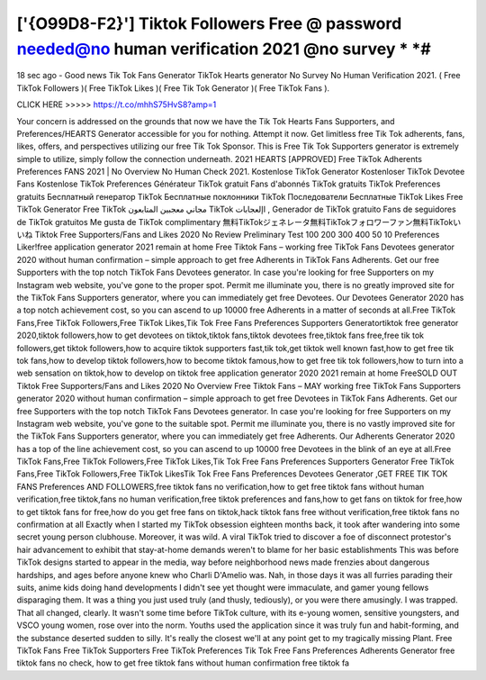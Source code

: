 ['{O99D8-F2}'] Tiktok Followers Free @ password needed@no human verification 2021 @no survey * *#
======================================================================================================


18 sec ago - Good news Tik Tok Fans Generator TikTok Hearts generator
No Survey No Human Verification 2021. ( Free TikTok Followers )( Free
TikTok Likes )( Free Tik Tok Generator )( Free TikTok Fans ).



CLICK HERE >>>>>  https://t.co/mhhS75HvS8?amp=1 



Your concern is addressed on the grounds that now we have the Tik Tok
Hearts Fans Supporters, and Preferences/HEARTS Generator accessible for
you for nothing. Attempt it now. Get limitless free Tik Tok adherents, fans,
likes, offers, and perspectives utilizing our free Tik Tok Sponsor. This is Free
Tik Tok Supporters generator is extremely simple to utilize, simply follow the
connection underneath. 2021 HEARTS [APPROVED] Free TikTok Adherents
Preferences FANS 2021 | No Overview No Human Check 2021.
Kostenlose TikTok Generator Kostenloser TikTok Devotee Fans Kostenlose
TikTok Preferences Générateur TikTok gratuit Fans d'abonnés TikTok gratuits
TikTok Preferences gratuits Бесплатный генератор TikTok Бесплатные
поклонники TikTok Последователи Бесплатные TikTok Likes Free TikTok
Generator Free TikTok مجاني معجبين المتابعون TikTok اإلعجابات , Generador de
TikTok gratuito Fans de seguidores de TikTok gratuitos Me gusta de TikTok
complimentary 無料TikTokジェネレータ無料TikTokフォロワーファン無料TikTokい
いね Tiktok Free Supporters/Fans and Likes 2020 No Review Preliminary Test
100 200 300 400 50 10 Preferences Liker!free application generator 2021
remain at home Free Tiktok Fans – working free TikTok Fans Devotees
generator 2020 without human confirmation – simple approach to get free
Adherents in TikTok Fans Adherents. Get our free Supporters with the top
notch TikTok Fans Devotees generator. In case you're looking for free
Supporters on my Instagram web website, you've gone to the proper spot.
Permit me illuminate you, there is no greatly improved site for the TikTok Fans
Supporters generator, where you can immediately get free Devotees. Our
Devotees Generator 2020 has a top notch achievement cost, so you can
ascend to up 10000 free Adherents in a matter of seconds at all.Free TikTok
Fans,Free TikTok Followers,Free TikTok Likes,Tik Tok Free Fans Preferences
Supporters Generatortiktok free generator 2020,tiktok followers,how to get
devotees on tiktok,tiktok fans,tiktok devotees free,tiktok fans free,free tik tok
followers,get tiktok followers,how to acquire tiktok supporters fast,tik tok,get
tiktok well known fast,how to get free tik tok fans,how to develop tiktok
followers,how to become tiktok famous,how to get free tik tok followers,how to
turn into a web sensation on tiktok,how to develop on tiktok free application
generator 2020 2021 remain at home FreeSOLD OUT Tiktok Free
Supporters/Fans and Likes 2020 No Overview Free Tiktok Fans – MAY
working free TikTok Fans Supporters generator 2020 without human
confirmation – simple approach to get free Devotees in TikTok Fans
Adherents. Get our free Supporters with the top notch TikTok Fans Devotees
generator. In case you're looking for free Supporters on my Instagram web
website, you've gone to the suitable spot. Permit me illuminate you, there is
no vastly improved site for the TikTok Fans Supporters generator, where you
can immediately get free Adherents. Our Adherents Generator 2020 has a top
of the line achievement cost, so you can ascend to up 10000 free Devotees in
the blink of an eye at all.Free TikTok Fans,Free TikTok Followers,Free TikTok
Likes,Tik Tok Free Fans Preferences Supporters Generator Free TikTok
Fans,Free TikTok Followers,Free TikTok LikesTik Tok Free Fans Preferences
Devotees Generator ,GET FREE TIK TOK FANS Preferences AND
FOLLOWERS,free tiktok fans no verification,how to get free tiktok fans without
human verification,free tiktok,fans no human verification,free tiktok
preferences and fans,how to get fans on tiktok for free,how to get tiktok fans
for free,how do you get free fans on tiktok,hack tiktok fans free without
verification,free tiktok fans no confirmation at all Exactly when I started my
TikTok obsession eighteen months back, it took after wandering into some
secret young person clubhouse. Moreover, it was wild. A viral TikTok tried to
discover a foe of disconnect protestor's hair advancement to exhibit that
stay-at-home demands weren't to blame for her basic establishments This
was before TikTok designs started to appear in the media, way before
neighborhood news made frenzies about dangerous hardships, and ages
before anyone knew who Charli D'Amelio was. Nah, in those days it was all
furries parading their suits, anime kids doing hand developments I didn't see
yet thought were immaculate, and gamer young fellows disparaging them. It
was a thing you just used truly (and thusly, tediously), or you were there
amusingly. I was trapped. That all changed, clearly. It wasn't some time before
TikTok culture, with its e-young women, sensitive youngsters, and VSCO
young women, rose over into the norm. Youths used the application since it
was truly fun and habit-forming, and the substance deserted sudden to silly.
It's really the closest we'll at any point get to my tragically missing Plant. Free
TikTok Fans Free TikTok Supporters Free TikTok Preferences Tik Tok Free
Fans Preferences Adherents Generator free tiktok fans no check, how to get
free tiktok fans without human confirmation free tiktok fa
